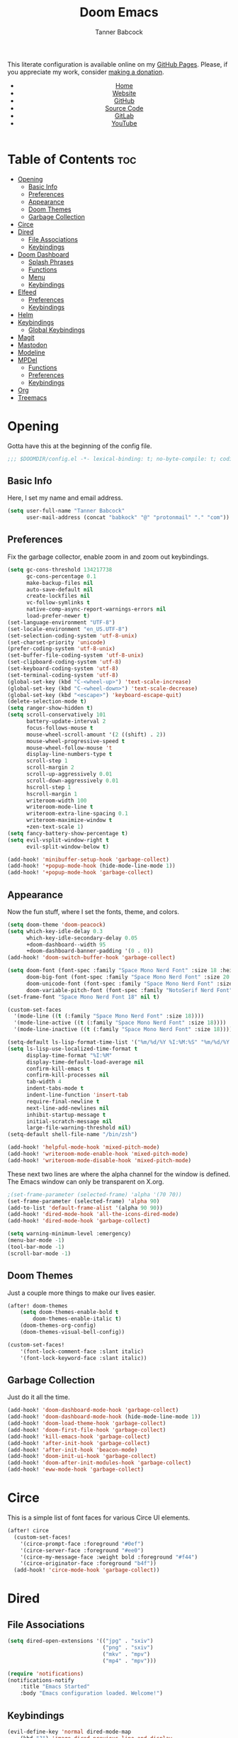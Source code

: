 #+TITLE: Doom Emacs
#+AUTHOR: Tanner Babcock
#+EMAIL: babkock@protonmail.com
#+STARTUP: showeverything
#+OPTIONS: toc:nil num:nil
#+DESCRIPTION: Doom Emacs config on Tanner Babcock GitHub Pages. Features Org mode, mixed pitch, keybindings, and dashboard.
#+KEYWORDS: tanner babcock, emacs, github, doom emacs, org mode, linux, gnu linux, art, music, experimental, noise
#+HTML_HEAD: <link rel="stylesheet" type="text/css" href="style.css" />
#+HTML_HEAD_EXTRA: <meta property="og:image" content="/images/ogimage.png" />
#+HTML_HEAD_EXTRA: <meta property="og:image:width" content="660" />
#+HTML_HEAD_EXTRA: <meta property="og:image:height" content="461" />
#+HTML_HEAD_EXTRA: <meta property="og:title" content="Doom Emacs" />
#+HTML_HEAD_EXTRA: <meta property="og:description" content="Doom Emacs config on Tanner Babcock GitHub Pages. Features Org mode, mixed pitch, keybindings, and dashboard." />
#+HTML_HEAD_EXTRA: <meta property="og:locale" content="en_US" />
#+HTML_HEAD_EXTRA: <link rel="icon" href="/images/favicon.png" />
#+HTML_HEAD_EXTRA: <link rel="apple-touch-icon" href="/images/apple-touch-icon-180x180.png" />
#+HTML_HEAD_EXTRA: <link rel="icon" href="/images/icon-hires.png" sizes="192x192" />
#+HTML_HEAD_EXTRA: <meta name="google-site-verification" content="2WoaNPwHxji9bjk8HmxLdspgd5cx93KCRp-Bo1gjV0o" />
#+PROPERTY: header-args :tangle
#+LANGUAGE: en

This literate configuration is available online on my [[https://babkock.github.io/configs/doom.html][GitHub Pages]]. Please, if you appreciate my work, consider [[https://www.paypal.com/donate/?business=X8ZY4CNBJEXVE&no_recurring=0&item_name=Please+help+me+pay+my+bills%2C+and+make+more+interesting+GNU%2FLinux+content%21+I+appreciate+you%21&currency_code=USD][making a donation]].

#+BEGIN_EXPORT html
<header>
    <center>
        <ul>
            <li><a href="https://babkock.github.io">Home</a></li>
            <li><a href="https://tannerbabcock.com/home">Website</a></li>
            <li><a href="https://github.com/Babkock" target="_blank">GitHub</a></li>
            <li><a href="https://github.com/Babkock/Babkock.github.io/blob/main/configs/doom.html" target="_blank">Source Code</a></li>
            <li><a href="https://gitlab.com/Babkock/" target="_blank">GitLab</a></li>
            <li><a href="https://www.youtube.com/channel/UCdXmrPRUtsl-6pq83x3FrTQ" target="_blank">YouTube</a></li>
        </ul>
    </center>
</header>
#+END_EXPORT

# #+TOC: headlines 2

[[https://babkock.github.io/images/emacs1.png]]

* Table of Contents :toc:
- [[#opening][Opening]]
  - [[#basic-info][Basic Info]]
  - [[#preferences][Preferences]]
  - [[#appearance][Appearance]]
  - [[#doom-themes][Doom Themes]]
  - [[#garbage-collection][Garbage Collection]]
- [[#circe][Circe]]
- [[#dired][Dired]]
  - [[#file-associations][File Associations]]
  - [[#keybindings][Keybindings]]
- [[#doom-dashboard][Doom Dashboard]]
  - [[#splash-phrases][Splash Phrases]]
  - [[#functions][Functions]]
  - [[#menu][Menu]]
  - [[#keybindings-1][Keybindings]]
- [[#elfeed][Elfeed]]
  - [[#preferences-1][Preferences]]
  - [[#keybindings-2][Keybindings]]
- [[#helm][Helm]]
- [[#keybindings-3][Keybindings]]
  - [[#global-keybindings][Global Keybindings]]
- [[#magit][Magit]]
- [[#mastodon][Mastodon]]
- [[#modeline][Modeline]]
- [[#mpdel][MPDel]]
  - [[#functions-1][Functions]]
  - [[#preferences-2][Preferences]]
  - [[#keybindings-4][Keybindings]]
- [[#org][Org]]
- [[#treemacs][Treemacs]]

* Opening

Gotta have this at the beginning of the config file.

#+begin_src emacs-lisp :tangle yes
;;; $DOOMDIR/config.el -*- lexical-binding: t; no-byte-compile: t; coding: utf-8-unix; -*-
#+end_src

** Basic Info

Here, I set my name and email address.

#+begin_src emacs-lisp :tangle yes
(setq user-full-name "Tanner Babcock"
      user-mail-address (concat "babkock" "@" "protonmail" "." "com"))
#+end_src

** Preferences

Fix the garbage collector, enable zoom in and zoom out keybindings.

#+begin_src emacs-lisp :tangle yes
(setq gc-cons-threshold 134217738
      gc-cons-percentage 0.1
      make-backup-files nil
      auto-save-default nil
      create-lockfiles nil
      vc-follow-symlinks t
      native-comp-async-report-warnings-errors nil
      load-prefer-newer t)
(set-language-environment "UTF-8")
(set-locale-environment "en_US.UTF-8")
(set-selection-coding-system 'utf-8-unix)
(set-charset-priority 'unicode)
(prefer-coding-system 'utf-8-unix)
(set-buffer-file-coding-system 'utf-8-unix)
(set-clipboard-coding-system 'utf-8)
(set-keyboard-coding-system 'utf-8)
(set-terminal-coding-system 'utf-8)
(global-set-key (kbd "C-<wheel-up>") 'text-scale-increase)
(global-set-key (kbd "C-<wheel-down>") 'text-scale-decrease)
(global-set-key (kbd "<escape>") 'keyboard-escape-quit)
(delete-selection-mode t)
(setq ranger-show-hidden t)
(setq scroll-conservatively 101
      battery-update-interval 2
      focus-follows-mouse t
      mouse-wheel-scroll-amount '(2 ((shift) . 2))
      mouse-wheel-progressive-speed t
      mouse-wheel-follow-mouse 't
      display-line-numbers-type t
      scroll-step 1
      scroll-margin 2
      scroll-up-aggressively 0.01
      scroll-down-aggressively 0.01
      hscroll-step 1
      hscroll-margin 1
      writeroom-width 100
      writeroom-mode-line t
      writeroom-extra-line-spacing 0.1
      writeroom-maximize-window t
      +zen-text-scale 1)
(setq fancy-battery-show-percentage t)
(setq evil-vsplit-window-right t
      evil-split-window-below t)

(add-hook! 'minibuffer-setup-hook 'garbage-collect)
(add-hook! '+popup-mode-hook (hide-mode-line-mode 1))
(add-hook! '+popup-mode-hook 'garbage-collect)
#+end_src

** Appearance

Now the fun stuff, where I set the fonts, theme, and colors.

#+begin_src emacs-lisp :tangle yes
(setq doom-theme 'doom-peacock)
(setq which-key-idle-delay 0.3
      which-key-idle-secondary-delay 0.05
      +doom-dashboard--width 95
      +doom-dashboard-banner-padding '(0 . 0))
(add-hook! 'doom-switch-buffer-hook 'garbage-collect)

(setq doom-font (font-spec :family "Space Mono Nerd Font" :size 18 :height 1.0)
      doom-big-font (font-spec :family "Space Mono Nerd Font" :size 20 :height 1.0)
      doom-unicode-font (font-spec :family "Space Mono Nerd Font" :size 18 :height 1.0)
      doom-variable-pitch-font (font-spec :family "NotoSerif Nerd Font" :size 18 :height 1.1))
(set-frame-font "Space Mono Nerd Font 18" nil t)

(custom-set-faces
  '(mode-line ((t (:family "Space Mono Nerd Font" :size 18))))
  '(mode-line-active ((t (:family "Space Mono Nerd Font" :size 18))))
  '(mode-line-inactive ((t (:family "Space Mono Nerd Font" :size 18)))))

(setq-default ls-lisp-format-time-list '("%m/%d/%Y %I:%M:%S" "%m/%d/%Y %I:%M:%S"))
(setq ls-lisp-use-localized-time-format t
      display-time-format "%I:%M"
      display-time-default-load-average nil
      confirm-kill-emacs t
      confirm-kill-processes nil
      tab-width 4
      indent-tabs-mode t
      indent-line-function 'insert-tab
      require-final-newline t
      next-line-add-newlines nil
      inhibit-startup-message t
      initial-scratch-message nil
      large-file-warning-threshold nil)
(setq-default shell-file-name "/bin/zsh")

(add-hook! 'helpful-mode-hook 'mixed-pitch-mode)
(add-hook! 'writeroom-mode-enable-hook 'mixed-pitch-mode)
(add-hook! 'writeroom-mode-disable-hook 'mixed-pitch-mode)
#+end_src

These next two lines are where the alpha channel for the window is defined. The Emacs window can only be transparent on X.org.

#+begin_src emacs-lisp :tangle yes
;(set-frame-parameter (selected-frame) 'alpha '(70 70))
(set-frame-parameter (selected-frame) 'alpha 90)
(add-to-list 'default-frame-alist '(alpha 90 90))
(add-hook! 'dired-mode-hook 'all-the-icons-dired-mode)
(add-hook! 'dired-mode-hook 'garbage-collect)

(setq warning-minimum-level :emergency)
(menu-bar-mode -1)
(tool-bar-mode -1)
(scroll-bar-mode -1)
#+end_src

** Doom Themes

Just a couple more things to make our lives easier.

#+begin_src emacs-lisp :tangle yes
(after! doom-themes
    (setq doom-themes-enable-bold t
        doom-themes-enable-italic t)
    (doom-themes-org-config)
    (doom-themes-visual-bell-config))

(custom-set-faces!
    '(font-lock-comment-face :slant italic)
    '(font-lock-keyword-face :slant italic))
#+end_src

** Garbage Collection

Just do it all the time.

#+begin_src emacs-lisp :tangle yes
(add-hook! 'doom-dashboard-mode-hook 'garbage-collect)
(add-hook! 'doom-dashboard-mode-hook (hide-mode-line-mode 1))
(add-hook! 'doom-load-theme-hook 'garbage-collect)
(add-hook! 'doom-first-file-hook 'garbage-collect)
(add-hook! 'kill-emacs-hook 'garbage-collect)
(add-hook! 'after-init-hook 'garbage-collect)
(add-hook! 'after-init-hook 'beacon-mode)
(add-hook! 'doom-init-ui-hook 'garbage-collect)
(add-hook! 'doom-after-init-modules-hook 'garbage-collect)
(add-hook! 'eww-mode-hook 'garbage-collect)
#+end_src

* Circe

This is a simple list of font faces for various Circe UI elements.

#+begin_src emacs-lisp :tangle yes
(after! circe
  (custom-set-faces!
    '(circe-prompt-face :foreground "#0ef")
    '(circe-server-face :foreground "#ee0")
    '(circe-my-message-face :weight bold :foreground "#f44")
    '(circe-originator-face :foreground "b4f"))
  (add-hook! 'circe-mode-hook 'garbage-collect))
#+end_src

* Dired

** File Associations

#+begin_src emacs-lisp :tangle yes
(setq dired-open-extensions '(("jpg" . "sxiv")
                              ("png" . "sxiv")
                              ("mkv" . "mpv")
                              ("mp4" . "mpv")))

(require 'notifications)
(notifications-notify
    :title "Emacs Started"
    :body "Emacs configuration loaded. Welcome!")
#+end_src

** Keybindings

#+begin_src emacs-lisp :tangle yes
(evil-define-key 'normal dired-mode-map
    (kbd "J") 'image-dired-previous-line-and-display
    (kbd "K") 'image-dired-next-line-and-display)
#+end_src

* Doom Dashboard

** Splash Phrases

I stole this entire next section from someone else.

#+begin_src emacs-lisp :tangle yes
(defvar splash-phrase-source-folder
    (expand-file-name "phrases/" doom-private-dir)
    "A folder of text files with a fun phrase on each line.")

(defvar splash-phrase-sources
    (let* ((files (directory-files splash-phrase-source-folder nil "\\.txt\\'"))
        (sets (delete-dups (mapcar
            (lambda (file)
            (replace-regexp-in-string "\\(?:-[0-9]+-\\w+\\)?\\.txt" "" file))
            files))))
            (mapcar (lambda (sset)
            (cons sset
                (delq nil (mapcar
                    (lambda (file)
                        (when (string-match-p (regexp-quote sset) file) file))
                    files))))
            sets))
    "A list of cons giving the phrase set name, and a list of files which contain phrase components.")

(defvar splash-phrase-set
    (nth (random (length splash-phrase-sources)) (mapcar #'car splash-phrase-sources)))

(defun splase-phrase-set-random-set ()
    "Set a new random splash phrase set."
    (interactive)
    (setq splash-phrase-set
        (nth (random (1- (length splash-phrase-sources)))
            (cl-set-difference (mapcar #'car splash-phrase-sources) (list splash-phrase-set))))
    (+doom-dashboard-reload t))

(defvar splase-phrase--cache nil)

(defun splash-phrase-get-from-file (file)
    "Fetch a random line from FILE."
    (let ((lines (or (cdr (assoc file splase-phrase--cache))
        (cdar (push (cons file
            (with-temp-buffer
                (insert-file-contents (expand-file-name file splash-phrase-source-folder))
                    (split-string (string-trim (buffer-string)) "\n")))
                splase-phrase--cache)))))
            (nth (random (length lines)) lines)))

(defun splash-phrase (&optional set)
    "Construct a splash phrase from SET. See `splash-phrase-sources'."
    (mapconcat
    #'splash-phrase-get-from-file
    (cdr (assoc (or set splash-phrase-set) splash-phrase-sources)) " "))

(defun doom-dashboard-phrase ()
    "Get a splash phrase, flow it over multiple lines as needed, and make fontify it."
    (mapconcat
        (lambda (line)
            (+doom-dashboard--center
            +doom-dashboard--width
            (with-temp-buffer
                (insert-text-button line
                 'action
                 (lambda (_) (+doom-dashboard-reload t))
                 'face 'doom-dashboard-menu-title
                 'mouse-face 'doom-dashboard-menu-title
                 'help-echo "Welcome to DOOM Emacs!"
                 'follow-link t)
        (buffer-string))))
        (split-string
            (with-temp-buffer
                (insert (splash-phrase))
                 (setq fill-column (min 70 (/ (* 2 (window-width)) 3)))
                 (fill-region (point-min) (point-max))
                 (buffer-string))
        "\n")
    "\n"))

(defadvice! doom-dashboard-widget-loaded-with-phrase ()
    :override #'doom-dashboard-widget-loaded
    (insert
        (propertize
            (+doom-dashboard--center
            +doom-dashboard--width
            (doom-display-benchmark-h 'return))
            'face 'doom-dashboard-footer-icon)
        "\n"
        (doom-dashboard-phrase)
    "\n"))
#+end_src

** Functions

Here is what my Doom splash screen (Dashboard) typically looks like.

[[https://babkock.github.io/images/emacs2.png]]

My customized dashboard. These first two lines are just for setting up my Multiple Cursors package. =Ctrl= + =Shift= + left click and right click can add and remove a cursor, respectively.

#+begin_src emacs-lisp :tangle yes
(global-set-key (kbd "C-S-<mouse-1>") '+multiple-cursors/evil-mc-toggle-cursor-here)
(global-set-key (kbd "C-S-<mouse-3>") '+multiple-cursors/evil-mc-undo-cursor)

(setq config-org-file-name "config.org"
      config-org-directory "~/.doom.d/"
      agenda-org-file-name "agenda.org"
      agenda-org-directory "~/org/"
      foot-org-file-name "foot.org"
      foot-org-directory "~/.config/foot/")

(defun tb/open-config-org ()
    "Open your private Config.org file."
    (interactive)
    (find-file (expand-file-name config-org-file-name config-org-directory)))

(defun tb/open-agenda-org ()
    "Open your agenda.org file."
    (interactive)
    (find-file (expand-file-name agenda-org-file-name agenda-org-directory)))

(defun tb/open-foot-org ()
    "Open the Foot configuration file."
    (interactive)
    (find-file (expand-file-name foot-org-file-name foot-org-directory)))

(defun tb/open-tbcom ()
    "Opens TBcom repository"
    (interactive)
    (dired "~/TBcom"))

(defun tb/open-dotfiles ()
    "Opens Dotfiles repository"
    (interactive)
    (dired "~/git/Dotfiles"))
#+end_src

The code above defines functions and variables for making my customized Dashboard menu work. If you, later on, wish to swap out these quick shortcuts for other files or project
directories, make sure you change the variable names too, and change the contents of the Dashboard menu sections below.

** Menu

#+begin_src emacs-lisp :tangle yes
(setq-default +doom-dashboard-menu-sections
    '(("Kill All Buffers"
        :icon (all-the-icons-octicon "alert" :face 'all-the-icons-red :height 0.95)
        :face (:inherit (doom-dashboard-menu-title bold) :inherit (all-the-icons-lred) :height 0.95)
        :action doom/kill-all-buffers)
      ("Open Recent File"
        :icon (all-the-icons-faicon "clock-o" :face 'all-the-icons-blue :height 0.95)
        :face (:inherit (doom-dashboard-menu-title bold) :inherit (all-the-icons-lblue) :height 0.95)
        :action helm-recentf)
      ("Open Project"
        :icon (all-the-icons-octicon "repo" :face 'all-the-icons-red :height 0.95)
        :face (:inherit (doom-dashboard-menu-title bold) :inherit (all-the-icons-lred) :height 0.95)
        :action projectile-find-file)
      ("Open TBcom"
        :icon (all-the-icons-alltheicon "git" :face 'all-the-icons-pink :height 0.95)
        :face (:inherit (doom-dashboard-menu-title bold) :inherit (all-the-icons-lpink) :height 0.95)
        :action tb/open-tbcom)
      ; ("Org Agenda"
      ;  :icon (all-the-icons-faicon "calendar" :face 'all-the-icons-maroon :height 0.95)
      ;  :face (:inherit (doom-dashboard-menu-title bold) :inherit (all-the-icons-lmaroon) :height 0.95)
      ;  :action org-agenda)
      ("Open Dotfiles"
        :icon (all-the-icons-faicon "floppy-o" :face 'all-the-icons-blue :height 0.95)
        :face (:inherit (doom-dashboard-menu-title bold) :inherit (all-the-icons-lblue) :height 0.95)
        :action tb/open-dotfiles)
      ("Mastodon"
        :icon (all-the-icons-material "chat" :face 'all-the-icons-maroon :height 0.95)
        :face (:inherit (doom-dashboard-menu-title bold) :inherit (all-the-icons-maroon) :height 0.95)
        :action mastodon)
      ("RSS Feeds"
        :icon (all-the-icons-faicon "rss" :face 'all-the-icons-yellow :height 0.95)
        :face (:inherit (doom-dashboard-menu-title bold) :inherit (all-the-icons-lyellow) :height 0.95)
        :action elfeed)
      ("Open config.org"
        :icon (all-the-icons-faicon "cogs" :face 'all-the-icons-green :height 0.95)
        :when (file-directory-p doom-private-dir)
        :face (:inherit (doom-dashboard-menu-title bold) :inherit (all-the-icons-lgreen) :height 0.95)
        :action tb/open-config-org)
      ("Doom Reload"
        :icon (all-the-icons-faicon "refresh" :face 'all-the-icons-orange :height 0.95)
        :face (:inherit (doom-dashboard-menu-title bold) :inherit (all-the-icons-lorange) :height 0.95)
        :action doom/reload)
      ("Music Player"
        :icon (all-the-icons-faicon "music" :face 'all-the-icons-cyan :height 0.95)
        :face (:inherit (doom-dashboard-menu-title bold) :inherit (all-the-icons-lcyan) :height 0.95)
        :action mpdel-playlist-open)))
#+end_src

Each menu item should share a similar color with its respective icon. Using a value for the height other than =0.94= or =0.95= will cause the menu to appear crooked.

** Keybindings

This part installs the shortcuts for our Doom Dashboard. These keybindings only work in Dashboard mode. This block of code uses the quick-opener functions I defined above, by the
Dashboard menu sections.

| Keybinding | Action                          |
|------------+---------------------------------|
| =a=          | Org Agenda                      |
| =A=          | Open agenda.org                 |
| =b=          | Switch Buffer                   |
| =B=          | Switch Buffer                   |
| =c=          | Open config.org                 |
| =C=          | Open Doom Config Directory      |
| =d=          | Open ~/.config Directory        |
| =D=          | Open Dotfiles Repository        |
| =e=          | Open Elfeed                     |
| =E=          | Open elfeed.org                 |
| =f=          | Helm Find File                  |
| =F=          | Open Foot Config                |
| =g=          | Open MPDel Artists              |
| =h=          | Open Dotfiles Fetch             |
| =H=          | Open Dotfiles README            |
| =i=          | Open init.org                   |
| =j=          | Open Dired in Current Directory |
| =J=          | Open Dired in Home Directory    |
| =k=          | Kill All Buffers                |
| =m=          | Open BSPWM Config               |
| =M=          | Open MPV Config                 |
| =o=          | Open Polybar Config             |
| =O=          | Clear MPD Playlist              |
| =p=          | Open Project                    |
| =P=          | Previous Buffer                 |
| =q=          | Open Qutebrowser Config         |
| =r=          | Helm Recent Files               |
| =R=          | Doom Reload                     |
| =s=          | Open Other Dashboard            |
| =t=          | Open TBcom                      |
| =T=          | Select Theme                    |
| =v=          | Vterm                           |
| =V=          | Open video.org                  |
| =w=          | Open Waybar Config              |
| =W=          | Open Waybar Style               |
| =x=          | Open .Xresources                |
| =X=          | Open .xinitrc                   |
| =z=          | Open ZSH Config                 |
| =Z=          | Open ZSH Theme                  |
| =?=          | Doom Help                       |
| =+=          | Increase Font Size              |
| =-=          | Decrease Font Size              |
| =;=          | Open MPDel Playlist             |
| =/=          | Open MPDel Browser              |
| =.=          | Open Circe IRC                  |
| =,=          | Toggle Play/Pause               |
| =]=          | Play Next Song                  |
| =[=          | Play Previous Song              |

#+begin_src emacs-lisp :tangle yes
(setq +doom-dashboard-mode-map (make-sparse-keymap))
(map! :map +doom-dashboard-mode-map
    :desc "Forward" :ne "<down>" #'+doom-dashboard/forward-button
    :desc "Backward" :ne "<up>" #'+doom-dashboard/backward-button
    :desc "Find File" :ne "f" #'helm-find-files
    :desc "Recent Files" :ne "r" #'helm-recentf
    :desc "Doom Reload" :ne "R" #'doom/reload
    :desc "Open Project" :ne "p" #'projectile-find-file
    :desc "Config Dir" :ne "C" #'doom/open-private-config
    :desc "Open Dired" :ne "j" (cmd! (dired "."))
    :desc "Open Dired in Home Directory" :ne "J" (cmd! (dired "~/"))
    :desc "Open config.org" :ne "c" #'tb/open-config-org
    :desc "Open init.org" :ne "i" (cmd! (find-file (expand-file-name "init.org" doom-private-dir)))
    :desc "Open ZSH Config" :ne "z" (cmd! (find-file "~/.zsh.org"))
    :desc "Open Qutebrowser Config" :ne "q" (cmd! (find-file "~/.config/qutebrowser/config.org"))
    :desc "Open Polybar Config" :ne "o" (cmd! (find-file "~/.config/polybar/config.org"))
    :desc "Open Foot Config" :ne "F" #'tb/open-foot-org
    :desc "Open Waybar Config" :ne "w" (cmd! (find-file "~/.config/waybar/config.org"))
    :desc "Open Waybar Style" :ne "W" (cmd! (find-file "~/.config/waybar/style.org"))
    :desc "Mastodon" :ne "m" #'mastodon
    :desc "Mastodon Local" :ne "M" #'mastodon-tl--get-local-timeline
    :desc "Open TBcom" :ne "t" #'tb/open-tbcom
    :desc "Open Dotfiles" :ne "D" #'tb/open-dotfiles
    :desc "Open Dotfiles Fetch" :ne "h" (cmd! (find-file "~/git/Dotfiles/fetch.org"))
    :desc "Open Dotfiles README" :ne "H" (cmd! (find-file "~/git/Dotfiles/README.org"))
    :desc "Open Xresources" :ne "X" (cmd! (find-file "~/.Xresources"))
    :desc "Mastodon Followed Tags" :ne "x" #'mastodon-tl--followed-tags-timeline
    :desc "Increase Font Size" :ne "+" #'doom/increase-font-size
    :desc "Decrease Font Size" :ne "-" #'doom/decrease-font-size
    :desc "Open MPDel Playlist" :ne ";" #'mpdel-playlist-open
    :desc "Open MPDel Browser" :ne "/" #'mpdel-browser-open
    :desc "Toggle Play/Pause" :ne "," #'libmpdel-playback-play-pause
    :desc "Open MPDel Artists" :ne "g" #'mpdel-core-open-artists
    :desc "Play Next Song" :ne "]" #'libmpdel-playback-next
    :desc "Play Previous Song" :ne "[" #'libmpdel-playback-previous
    :desc "Clear Current Playlist" :ne "O" #'mpdel-core-replace-current-playlist
    :desc "Doom Help" :ne "?" #'doom/help
    :desc "Open Circe" :ne "." #'circe
    :desc "Agenda" :ne "a" #'org-agenda
    :desc "Open agenda.org" :ne "A" #'open-agenda-org
    :desc "Open todo.org" :ne "V" (cmd! (find-file "~/org/todo.org"))
    :desc "Kill All Buffers" :ne "k" #'doom/kill-all-buffers
    :desc "Switch Buffers" :ne "b" #'helm-buffers-list
    :desc "Previous Buffer" :ne "P" #'previous-buffer
    :desc "Open Elfeed" :ne "e" #'elfeed
    :desc "Open elfeed.org" :ne "E" (cmd! (find-file "~/org/elfeed.org"))
    :desc "Reset Elfeed" :ne "n" #'elfeed-db-unload
    :desc "Set Theme" :ne "T" #'load-theme
    :desc "Open video.org" :ne "v" (cmd! (find-file "~/org/video.org"))
    :desc "Quit" :ne "Q" #'save-buffers-kill-terminal)
#+end_src

This part removes other elements of the Dashboard.

#+begin_src emacs-lisp :tangle yes
;(remove-hook '+doom-dashboard-functions #'doom-dashboard-widget-loaded)
(remove-hook '+doom-dashboard-functions #'doom-dashboard-widget-footer)
(add-hook! '+doom-dashboard-functions (hide-mode-line-mode))
#+end_src

* Elfeed

This first block of code defines font faces per Elfeed tags, font faces for UI elements, preferences, and hooks.

** Preferences

#+begin_src emacs-lisp :tangle yes
(require 'elfeed-goodies)
(require 'elfeed-org)

(setq gnutls-algorithm-priority "NORMAL:-VERS-TLS1.3")
(after! elfeed
    (add-hook! 'elfeed-show-mode-hook 'mixed-pitch-mode)
    (defun elfeed-search-format-date (date) (format-time-string "%m/%d/%Y %I:%M:%S" (seconds-to-time date)))
    (setq elfeed-search-filter "@1-weeks-ago +unread"
          elfeed-show-entry-switch #'pop-to-buffer
          elfeed-use-curl t
          elfeed-curl-max-connections 20
          elfeed-curl-timeout 8
          elfeed-curl-extra-arguments '("--insecure" "--fail-early" "--tcp-fastopen" "--ssl-allow-beast"))
    (defface git-entry
        '((t :foreground "#d04b4e"))
        "Entry for Git")
    (defface reddit-entry
        '((t :foreground "#f28735"))
        "Entry for Reddit")
    (defface youtube-entry
        '((t :foreground "#f74e8b"))
        "Entry for YouTube")
    (defface torrents-entry
        '((t :foreground "#fdeadb"))
        "Entry for torrents")
    (defface stack-entry
        '((t :foreground "#25c192"))
        "Entry for Stack")
    (defface news-entry
        '((t :foreground "#49a6d0"))
        "Entry for News")
    (defface tumblr-entry
        '((t :foreground "#d8a89a"))
        "Entry for Tumblr")
    (defface tech-entry
        '((t :foreground "#ffff00"))
        "Entry for Tech")
#+end_src

Now we push all of these font faces to the =elfeed-search= faces list.

#+begin_src emacs-lisp :tangle yes
    (push '(git git-entry) elfeed-search-face-alist)
    (push '(reddit reddit-entry) elfeed-search-face-alist)
    (push '(youtube youtube-entry) elfeed-search-face-alist)
    (push '(torrents torrents-entry) elfeed-search-face-alist)
    (push '(stack stack-entry) elfeed-search-face-alist)
    (push '(news news-entry) elfeed-search-face-alist)
    (push '(tumblr tumblr-entry) elfeed-search-face-alist)
    (push '(tech tech-entry) elfeed-search-face-alist)
#+end_src

Define additional font faces and hooks.

#+begin_src emacs-lisp :tangle yes
(custom-set-faces!
    '(elfeed-search-feed-face :foreground "#25c192")
    '(elfeed-search-tag-face :foreground "#f28735")
    '(elfeed-search-title-face :inherit variable-pitch :slant italic)
    '(elfeed-search-date-face :foreground "#d8a89a")
    '(elfeed-search-last-update-face :foreground "#49a6d0"))
(add-hook! 'elfeed-search-update-hook (hide-mode-line-mode 1))
(add-hook! 'elfeed-search-mode-hook (hide-mode-line-mode 1))
(add-hook! 'elfeed-show-mode-hook (hide-mode-line-mode 1) (hl-line-mode -1))
(add-hook! 'elfeed-search-mode-hook #'elfeed-update)
(add-hook! 'elfeed-show-mode-hook 'visual-line-mode)
(add-hook! 'elfeed-show-mode-hook 'mixed-pitch-mode)
(add-hook! 'elfeed-show-mode-hook 'garbage-collect))
#+end_src

This second block of code sets preferences for the =elfeed-goodies= package.

#+begin_src emacs-lisp :tangle yes
(after! elfeed-goodies
    (elfeed-goodies/setup)
    (setq elfeed-goodies/entry-pane-size 0.5
          elfeed-goodies/powerline-default-separator 'wave
          elfeed-goodies/show-mode-padding 1
          elfeed-goodies/feed-source-column-width 20
          elfeed-goodies/tag-column-width 20))
#+end_src

** Keybindings

I have custom key bindings for Elfeed that will filter the feed list by tag names. Shift + J and Shift + K (or capital J and K) will update the entry pane with the next item in the =elfeed-search=.

| Key | Elfeed Search Filter |
|-----+----------------------|
| =q=   | =+tumblr=              |
| =e=   | =+reddit=              |
| =p=   | =+stack=               |
| =m=   | =+media=               |
| =o=   | =+news=                |
| =i=   | =+git=                 |
| =x=   | =+youtube=             |
| =n=   | =+torrents=            |
| =v=   | =+tech=                |

#+begin_src emacs-lisp :tangle yes
(after! elfeed-goodies
    (evil-define-key 'normal elfeed-show-mode-map
        (kbd "J") 'elfeed-goodies/split-show-next
        (kbd "K") 'elfeed-goodies/split-show-prev)
    (evil-define-key 'normal elfeed-search-mode-map
        (kbd "J") 'elfeed-goodies/split-show-next
        (kbd "K") 'elfeed-goodies/split-show-prev
        (kbd "q") (lambda () (interactive) (elfeed-search-set-filter "@2-weeks-ago +tumblr +unread"))
        (kbd "e") (lambda () (interactive) (elfeed-search-set-filter "@2-weeks-ago +reddit +unread"))
        (kbd "p") (lambda () (interactive) (elfeed-search-set-filter "@2-weeks-ago +stack +unread"))
        (kbd "m") (lambda () (interactive) (elfeed-search-set-filter "@2-weeks-ago +media +unread"))
        (kbd "o") (lambda () (interactive) (elfeed-search-set-filter "@2-weeks-ago +news +unread"))
        (kbd "i") (lambda () (interactive) (elfeed-search-set-filter "@2-weeks-ago +git +unread"))
        (kbd "x") (lambda () (interactive) (elfeed-search-set-filter "@2-weeks-ago +youtube +unread"))
        (kbd "n") (lambda () (interactive) (elfeed-search-set-filter "@2-weeks-ago +torrents +unread"))
        (kbd "v") (lambda () (interactive) (elfeed-search-set-filter "@2-weeks-ago +tech +unread"))
        (kbd "g") (lambda () (interactive) (elfeed-search-browse-url)))
    (map! :map +elfeed-search-mode-map
        :desc "Show selected entry" :ne "RET" #'elfeed-search-show-entry
        :desc "Kill buffer" :ne "q" #'elfeed-kill-buffer
        :desc "Set filter" :ne "S" #'elfeed-search-set-filter
        :desc "Clear filter" :ne "c" #'elfeed-search-clear-filter)
    (map! :map +elfeed-show-mode-map
        :desc "Show selected entry" :ne "RET" #'elfeed-search-show-entry
        :desc "Set filter" :ne "S" #'elfeed-search-set-filter
        :desc "Clear filter" :ne "c" #'elfeed-search-clear-filter))
#+end_src

* Helm

#+begin_src emacs-lisp :tangle yes
(after! helm
    (setq helm-show-completion-min-window-height 9))
#+end_src

* Keybindings

This first bit lets us navigate between windows easier.

#+begin_src emacs-lisp :tangle yes
(map!
    :m "C-h" #'evil-window-left
    :m "C-j" #'evil-window-down
    :m "C-k" #'evil-window-up
    :m "C-l" #'evil-window-right
    :m "C-w" #'evil-window-vsplit
    :m "C-o" #'evil-window-split
)
#+end_src

** Global Keybindings

These are global keybindings, which are available in all modes. The Magit key bindings will not work if the file is not in a Git repository. =SPC /= and =SPC z= will only work in an MPDel buffer.
Obviously, it is not possible to tangle an Org document, if you are not editing an Org document.

| Keybinding | Action                     |
|------------+----------------------------|
| =SPC DEL=    | Clear MPDel Playlist       |
| =SPC a=      | Toggle Zen Mode            |
| =SPC b=      | Toggle Beacon Mode         |
| =SPC c=      | Toggle Multiple Cursors    |
| =SPC d=      | Insert Org Todo            |
| =SPC e=      | Open Magit Log Buffer      |
| =SPC i=      | Toggle Fullscreen Zen      |
| =SPC j=      | Magit Pull                 |
| =SPC k=      | Magit Push Remote          |
| =SPC l=      | Org Tangle                 |
| =SPC m=      | Mastodon Boost Toot        |
| =SPC n=      | Open MPDel Browser         |
| =SPC p=      | Org Export to HTML         |
| =SPC r=      | Toggle Rainbow Mode        |
| =SPC t=      | Magit Stage File           |
| =SPC u=      | Delete Active Buffer       |
| =SPC v=      | Open Vterm Buffer          |
| =SPC x=      | Toggle Mixed Pitch Mode    |
| =SPC y=      | Open Magit Status Buffer   |
| =SPC z=      | Play Song in MPDel         |
| =SPC /=      | Add Song to MPDel Playlist  |
| =SPC -=      | Mastodon Favorite Toot     |
| =SPC ==      | Insert Org Time Stamp      |
| =SPC ]=      | Next Song                  |
| =SPC [=      | Previous Song              |

#+begin_src emacs-lisp :tangle yes
(map! :leader
    :desc "Toggle Zen" "a" #'+zen/toggle
    :desc "Beacon Mode" "b" #'beacon-mode
    :desc "Rainbow Mode" "r" #'rainbow-mode
    :desc "Play song in MPDel" "z" #'mpdnotify-play
    :desc "Toggle Fullscreen Zen" "i" #'+zen/toggle-fullscreen
    :desc "Org Tangle" "l" #'org-babel-tangle
    :desc "Mastodon Toggle Boost" "m" #'mastodon-toot--toggle-boost
    :desc "Add Song to MPDel Playlist" "/" #'mpdel-core-add-to-current-playlist
    :desc "MPDel Next Song" "]" #'libmpdel-playback-next
    :desc "MPDel Previous Song" "[" #'libmpdel-playback-previous
    :desc "Vterm" "v" #'+vterm/toggle
    :desc "Org Mark Done" "d" #'org-todo
    :desc "Mixed Pitch Mode" "x" #'mixed-pitch-mode
    :desc "Magit Status" "y" #'magit-status
    :desc "Delete Buffer" "u" #'evil-delete-buffer
    :desc "Org Export to HTML" "p" #'org-html-export-to-html
    :desc "Multiple Cursors Toggle" "c" #'+multiple-cursors/evil-mc-toggle-cursors
    :desc "Magit Log" "e" #'magit-log-all
    :desc "Magit Stage File" "t" #'magit-stage-file
    :desc "Magit Push Remote" "k" #'magit-push-current-to-pushremote
    :desc "Magit Pull" "j" #'magit-pull-from-pushremote
    :desc "Switch Buffer" "," #'helm-buffers-list
    :desc "Mastodon Toggle Favorite" "-" #'mastodon-toot--toggle-favourite
    :desc "Org Time Stamp" "=" #'org-time-stamp
    :desc "Org Priority Up" "\\" #'org-priority-up
    :desc "Org Priority Down" "'" #'org-priority-down)
#+end_src

* Magit

#+begin_src emacs-lisp :tangle yes
(after! magit
    (custom-set-faces!
        '(magit-log-author :foreground "#d04b4e")
        '(magit-log-date :foreground "#f28735")
        '(magit-hash :foreground "#25c192")
        '(magit-filename :foreground "#49a6d0")
        '(magit-branch-current :foreground "#f74e8b"))
    (add-hook! 'magit-status-mode-hook (hide-mode-line-mode 1))
    (add-hook! 'magit-log-mode-hook (hide-mode-line-mode 1))
    (add-hook! 'magit-mode-hook 'garbage-collect)
    (add-hook! 'magit-log-mode-hook 'garbage-collect)
    (add-hook! 'magit-status-mode-hook 'garbage-collect)
    (add-hook! 'magit-popup-mode-hook 'garbage-collect))

(after! diff-hl
    (global-diff-hl-mode)
    (diff-hl-margin-mode)
    (diff-hl-flydiff-mode)
    (diff-hl-dired-mode)
    (diff-hl-show-hunk-mouse-mode))

(add-hook! 'magit-pre-refresh-hook 'diff-hl-magit-pre-refresh)
(add-hook! 'magit-post-refresh-hook 'diff-hl-magit-post-refresh)
#+end_src

* Mastodon

#+begin_src emacs-lisp :tangle yes
(use-package mastodon
    :config
    (setq mastodon-instance-url "https://fosstodon.org"
          mastodon-active-user "babkock"))
(add-hook! 'mastodon-toot-mode-hook
    (lambda () (auto-fill-mode -1)))
#+end_src

* Modeline

#+begin_src emacs-lisp :tangle yes
(after! modeline
    (setq doom-modeline-buffer-file-name-style 'relative-to-project
          doom-modeline-icon (display-graphic-p)
          doom-modeline-major-mode-icon t
          doom-modeline-major-mode-color-icon t
          doom-modeline-env-version t
          doom-modeline-persp-icon t
          doom-modeline-unicode-fallback nil
          doom-modeline-buffer-state-icon nil
          doom-modeline-height 30
          doom-modeline-hud t
          doom-modeline-indent-info t
          doom-modeline-buffer-modification-icon nil)
    (add-hook! 'doom-modeline-mode-hook 'garbage-collect))
(setq-default doom-modeline-major-mode-icon t
              doom-modeline-major-mode-color-icon t
              doom-modeline-buffer-file-name-style 'relative-to-project
              doom-modeline-env-version t
              doom-modeline-persp-icon t
              doom-modeline-buffer-state-icon nil
              doom-modeline-unicode-fallback nil
              doom-modeline-hud t
              doom-modeline-height 30
              doom-modeline-indent-info t
              doom-modeline-buffer-modification-icon nil)
#+end_src

* MPDel

** Functions

These two functions are useful for showing MPD notifications with album artwork and artist and album fields. I will add these functions to MPDel's hooks.

#+begin_src emacs-lisp :tangle yes
(defun mpdnotify ()
    (interactive)
    (shell-command "/home/babkock/.ncmpcpp/ncmpcpp-ueberzug/ncmpcpp_cover_art.sh")
    (notifications-notify
        :title (shell-command-to-string "mpc --host=127.0.0.2 -f %title% | head -1")
        :body (concat (shell-command-to-string "mpc --host=127.0.0.2 -f %artist% | head -1") "<i>" (shell-command-to-string "mpc --host=127.0.0.2 -f %album% | head -1") "</i>")
        :image-path "/tmp/mpd_cover.jpg"
))

(defun mpdnotify-play ()
    (interactive)
    (mpdel-playlist-play)
    (mpdnotify))
#+end_src

** Preferences

This is a list of faces for the MPDel interface. After this list is where I add the =mpdnotify= function to the hooks.

#+begin_src emacs-lisp :tangle yes
(custom-set-faces!
    '(mpdel-tablist-song-name-face :inherit variable-pitch :weight bold :foreground "#f74e8b")
    '(mpdel-tablist-artist-face :inherit variable-pitch :weight bold :foreground "#d04b4e")
    '(mpdel-tablist-album-face :inherit variable-pitch :weight bold :slant italic :foreground "#25c192")
    '(mpdel-tablist-track-face :inherit variable-pitch :weight bold :foreground "#49a6d0")
    '(mpdel-playlist-current-song-face :inherit variable-pitch :weight bold :slant italic :foreground "#fdeadb" :background "#000")
    '(mpdel-tablist-disc-face :foreground "#d8a89a")
    '(mpdel-tablist-date-face :foreground "#f28735")
    '(header-line :height 1.1))

(add-hook! 'mpdel-playlist-mode-hook 'garbage-collect)
(add-hook! 'mpdel-playlist-mode-hook (hide-mode-line-mode 1))
(add-hook! 'mpdel-playlist-mode-hook '(hl-line-mode))
(add-hook! 'mpdel-playlist-mode-hook 'mpdnotify)
(add-hook! 'libmpdel-current-song-changed-hook 'mpdnotify)
(add-hook! 'mpdel-tablist-mode-hook 'garbage-collect)
(add-hook! 'mpdel-browser-mode-hook '(hl-line-mode))
(add-hook! 'navigel-tablist-mode-hook '(hl-line-mode))
(add-hook! 'mpdel-tablist-mode-hook (hide-mode-line-mode 1))
(add-hook! 'navigel-tablist-mode-hook (hide-mode-line-mode 1))
(after! mpdel
    (setq libmpdel-hostname "127.0.0.2")
    (require 'mpdel)
    (mpdel-mode))
#+end_src

** Keybindings

#+begin_src emacs-lisp :tangle yes
(setq mpdel-playlist-mode-map (make-sparse-keymap))
(map! :map mpdel-playlist-mode-map
    :desc "Play/Pause" :ne "p" #'libmpdel-playback-play-pause
    :desc "Browser" :ne "b" #'mpdel-browser-open
    :desc "Play" :ne "RET" #'mpdnotify-play
    :desc "Increase Volume" :ne "<right>" #'mpdel-core-volume-increase
    :desc "Decrease Volume" :ne "<left>" #'mpdel-core-volume-decrease
    :desc "Clear Playlist" :ne "c" #'mpdel-core-replace-current-playlist
    :desc "Dired" :ne "e" #'mpdel-core-dired
    :desc "Set Random" :ne "z" #'libmpdel-playback-set-random
    :desc "Unset Random" :ne "Z" #'libmpdel-playback-unset-random
    :desc "Set Single" :ne "y" #'libmpdel-playback-set-single-once
    :desc "Unset Single" :ne "Y" #'libmpdel-playback-set-single-never
    :desc "Next Song" :ne ">" #'libmpdel-playback-next
    :desc "Previous Song" :ne "<" #'libmpdel-playback-previous)
#+end_src

* Org

#+begin_src emacs-lisp :tangle yes
(after! org
    (add-hook! 'org-mode-hook 'garbage-collect)
    (add-hook! 'org-mode-hook #'org-modern-mode)
    (add-hook! 'org-agenda-finalize-hook #'org-modern-agenda)
    (add-hook! 'org-mode-hook 'org-fancy-priorities-mode)
    (setq org-directory "~/org/"
          org-agenda-files '("~/org/todo.org" "~/org/video.org" "~/org/agenda.org")
          org-agenda-block-separator 8411
          org-tags-column 0
          org-pretty-entities t
          org-default-notes-file (expand-file-name "notes.org" org-directory)
          org-superstar-headline-bullets-list '("◉" "● " "○ " "◆" "●" "○" "◆")
          org-superstar-item-bullet-alist '((?+ . ?➤) (?- . ?✦))
          org-ellipsis "  "
          org-catch-invisible-edits 'smart
          org-log-done 'time
          org-journal-dir "~/org/journal/"
          org-hide-emphasis-markers t
          org-support-shift-select t
          org-src-preserve-indentation nil
          org-src-tab-acts-natively t
          org-edit-src-content-indentation 0)
    (setq org-todo-keywords
          '((sequence "TODO(t)" "NEXT(n)" "VIDEO(v)" "IDEA(i)" "DONE(d)" "EVENT(e)"))
          org-todo-keyword-faces
          '(("TODO" . 'all-the-icons-red)
            ("NEXT" . 'all-the-icons-blue)
            ("VIDEO" . 'all-the-icons-yellow)
            ("IDEA" . 'all-the-icons-green)
            ("DONE" . 'all-the-icons-orange)
            ("EVENT" . 'all-the-icons-cyan)))
    (custom-set-faces!
        '(org-agenda-calendar-event :inherit variable-pitch)
        '(org-agenda-calendar-sexp :inherit variable-pitch)
        '(org-agenda-filter-category :inherit variable-pitch)
        '(org-agenda-filter-tags :inherit variable-pitch)
        '(org-agenda-date :inherit variable-pitch :weight bold :height 1.09)
        '(org-agenda-date-weekend :inherit variable-pitch :weight bold :height 1.06)
        '(org-agenda-done :inherit variable-pitch :weight bold)
        '(org-agenda-date-today :inherit variable-pitch :weight bold :slant italic :height 1.12)
        '(org-agenda-date-weekend-today :inherit variable-pitch :weight bold :height 1.09)
        '(org-agenda-dimmed-todo-face :inherit variable-pitch :weight bold)
        '(org-agenda-current-time :inherit variable-pitch :weight bold)
        '(org-agenda-clocking :inherit variable-pitch :weight bold))
    (add-hook! 'org-agenda-mode-hook 'mixed-pitch-mode)
    (add-hook! 'org-agenda-mode-hook (hide-mode-line-mode 1))
    (custom-set-faces!
        '(org-document-title :height 1.3)
        '(org-level-1 :inherit outline-1 :weight extra-bold :height 1.35)
        '(org-level-2 :inherit outline-2 :weight bold :height 1.15)
        '(org-level-3 :inherit outline-3 :weight bold :height 1.12)
        '(org-level-4 :inherit outline-4 :weight bold :height 1.09)
        '(org-level-5 :inherit outline-5 :weight bold :height 1.06)
        '(org-level-6 :inherit outline-6 :weight semi-bold :height 1.03)
        '(org-level-7 :inherit outline-7 :weight semi-bold)
        '(org-level-8 :inherit outline-8 :weight semi-bold)))

(after! org-fancy-priorities
    (setq org-fancy-priorities-list '("#A" "#B" "#C")
          org-priority-faces
              '((?A :foreground "#e93479" :weight bold)
                (?B :foreground "#ffffff" :weight bold)
                (?C :foreground "#5879fe" :weight bold))))

(font-lock-add-keywords 'org-mode
    '(("^ *\\([-]\\) "
        (0 (prog1 () (compose-region (match-beginning 1) (match-end 1) "•"))))))
#+end_src

* Treemacs

#+begin_src emacs-lisp :tangle yes
(after! treemacs
    (setq doom-themes-treemacs-theme "doom-colors")
    (setq doom-themes-treemacs-enable-variable-pitch t))
#+end_src

#+BEGIN_EXPORT html
<footer>
    <center>
    <p>Copyright &copy; 2023 Tanner Babcock.</p>
    <p>This page licensed under the <a href="https://creativecommons.org/licenses/by-nc/4.0/">Creative Commons Attribution-NonCommercial 4.0 International License</a> (CC-BY-NC 4.0).</p>
    <p class="nav"><a href="https://babkock.github.io">Home</a> &nbsp;&bull;&nbsp; <a href="https://github.com/Babkock/Babkock.github.io/blob/main/configs/doom.html" target="_blank">Source Code</a> &nbsp;&bull;&nbsp;
    <a href="https://tannerbabcock.com/home">Website</a> &nbsp;&bull;&nbsp;
    <a href="https://gitlab.com/Babkock/Dotfiles/-/blob/master/doom.d/README.org" target="_blank">Dotfiles</a> &nbsp;&bull;&nbsp; <a href="https://www.twitch.tv/babkock">Twitch</a> &nbsp;&bull;&nbsp;
    <a href="https://www.paypal.com/donate/?business=X8ZY4CNBJEXVE&no_recurring=0&item_name=Please+help+me+pay+my+bills%2C+and+make+more+interesting+GNU%2FLinux+content%21+I+appreciate+you%21&currency_code=USD" target="_blank"><i>Donate!</i></a></p>
    </center>
</footer>
#+END_EXPORT
